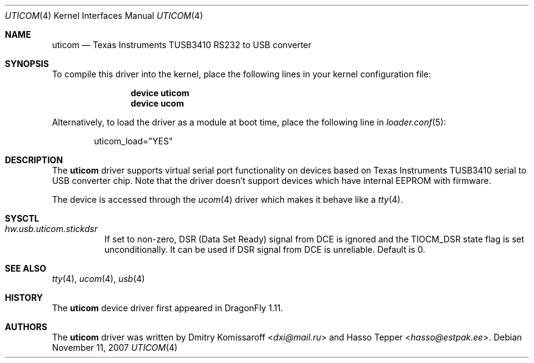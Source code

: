 .\" Copyright (c) 2007
.\"     The DragonFly Project.  All rights reserved.
.\"
.\" Redistribution and use in source and binary forms, with or without
.\" modification, are permitted provided that the following conditions
.\" are met:
.\"
.\" 1. Redistributions of source code must retain the above copyright
.\"    notice, this list of conditions and the following disclaimer.
.\" 2. Redistributions in binary form must reproduce the above copyright
.\"    notice, this list of conditions and the following disclaimer in
.\"    the documentation and/or other materials provided with the
.\"    distribution.
.\" 3. Neither the name of The DragonFly Project nor the names of its
.\"    contributors may be used to endorse or promote products derived
.\"    from this software without specific, prior written permission.
.\"
.\" THIS SOFTWARE IS PROVIDED BY THE COPYRIGHT HOLDERS AND CONTRIBUTORS
.\" ``AS IS'' AND ANY EXPRESS OR IMPLIED WARRANTIES, INCLUDING, BUT NOT
.\" LIMITED TO, THE IMPLIED WARRANTIES OF MERCHANTABILITY AND FITNESS
.\" FOR A PARTICULAR PURPOSE ARE DISCLAIMED.  IN NO EVENT SHALL THE
.\" COPYRIGHT HOLDERS OR CONTRIBUTORS BE LIABLE FOR ANY DIRECT, INDIRECT,
.\" INCIDENTAL, SPECIAL, EXEMPLARY OR CONSEQUENTIAL DAMAGES (INCLUDING,
.\" BUT NOT LIMITED TO, PROCUREMENT OF SUBSTITUTE GOODS OR SERVICES;
.\" LOSS OF USE, DATA, OR PROFITS; OR BUSINESS INTERRUPTION) HOWEVER CAUSED
.\" AND ON ANY THEORY OF LIABILITY, WHETHER IN CONTRACT, STRICT LIABILITY,
.\" OR TORT (INCLUDING NEGLIGENCE OR OTHERWISE) ARISING IN ANY WAY OUT
.\" OF THE USE OF THIS SOFTWARE, EVEN IF ADVISED OF THE POSSIBILITY OF
.\" SUCH DAMAGE.
.\"
.Dd November 11, 2007
.Dt UTICOM 4
.Os
.Sh NAME
.Nm uticom
.Nd Texas Instruments TUSB3410 RS232 to USB converter
.Sh SYNOPSIS
To compile this driver into the kernel,
place the following lines in your
kernel configuration file:
.Bd -ragged -offset indent
.Cd "device uticom"
.Cd "device ucom"
.Ed
.Pp
Alternatively, to load the driver as a
module at boot time, place the following line in
.Xr loader.conf 5 :
.Bd -literal -offset indent
uticom_load="YES"
.Ed
.Sh DESCRIPTION
The
.Nm
driver supports virtual serial port functionality on devices based on Texas
Instruments TUSB3410 serial to USB converter chip. Note that the driver
doesn't support devices which have internal EEPROM with firmware.
.Pp
The device is accessed through the
.Xr ucom 4
driver which makes it behave like a
.Xr tty 4 .
.Sh SYSCTL
.Bl -tag -width indent
.It Va hw.usb.uticom.stickdsr
If set to non-zero, DSR (Data Set Ready) signal from DCE is ignored and the
TIOCM_DSR state flag is set unconditionally.  It can be used if DSR signal
from DCE is unreliable.  Default is 0.
.El
.Sh SEE ALSO
.Xr tty 4 ,
.Xr ucom 4 ,
.Xr usb 4
.Sh HISTORY
The
.Nm
device driver first appeared in
.Dx 1.11 .
.Sh AUTHORS
.An -nosplit
The
.Nm
driver was written by
.An Dmitry Komissaroff Aq Mt dxi@mail.ru
and
.An Hasso Tepper Aq Mt hasso@estpak.ee .
